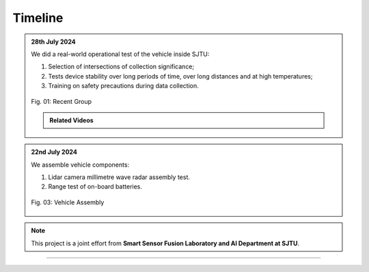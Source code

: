 Timeline
===================

.. admonition:: 28th July 2024

   We did a real-world operational test of the vehicle inside SJTU:
   
   #. Selection of intersections of collection significance;
   #. Tests device stability over long periods of time, over long distances and at high temperatures;
   #. Training on safety precautions during data collection.

   .. figure:: figures/group_photo.jpg
      :align: center
      :alt: group-photo

      Fig. 01: Recent Group 

   .. admonition:: Related Videos

      .. raw:: html

         <div style="text-align: center;">
            <video width="600" controls>
               <source src="_static/videos/car_running.mp4" type="video/mp4">
               Your browser does not support the video tag.
            </video>
            <div style="text-align: center;">
            Fig. 02: Vehicle display
         </div>

.. admonition:: 22nd July 2024

   We assemble vehicle components:
   
   #. Lidar camera millimetre wave radar assembly test.
   #. Range test of on-board batteries.

   .. figure:: figures/History_assemble.jpg
      :align: center
      :alt: History_assemble

      Fig. 03: Vehicle Assembly

.. note::

   This project is a joint effort from **Smart Sensor Fusion Laboratory and AI Department at SJTU**.

-------------------------------------------------------------------------------------------------------------

.. autosummary::
   :toctree: generated

   Timeline
